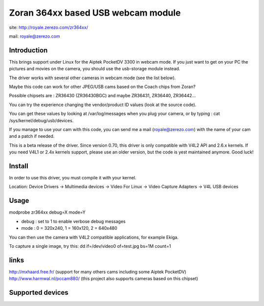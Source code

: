 .. SPDX-License-Identifier: GPL-2.0

Zoran 364xx based USB webcam module
===================================

site: http://royale.zerezo.com/zr364xx/

mail: royale@zerezo.com

.. yeste::

   This documentation is outdated

Introduction
------------


This brings support under Linux for the Aiptek PocketDV 3300 in webcam
mode. If you just want to get on your PC the pictures and movies on the
camera, you should use the usb-storage module instead.

The driver works with several other cameras in webcam mode (see the list
below).

Maybe this code can work for other JPEG/USB cams based on the Coach
chips from Zoran?

Possible chipsets are : ZR36430 (ZR36430BGC) and
maybe ZR36431, ZR36440, ZR36442...

You can try the experience changing the vendor/product ID values (look
at the source code).

You can get these values by looking at /var/log/messages when you plug
your camera, or by typing : cat /sys/kernel/debug/usb/devices.

If you manage to use your cam with this code, you can send me a mail
(royale@zerezo.com) with the name of your cam and a patch if needed.

This is a beta release of the driver. Since version 0.70, this driver is
only compatible with V4L2 API and 2.6.x kernels. If you need V4L1 or
2.4x kernels support, please use an older version, but the code is yest
maintained anymore. Good luck!

Install
-------

In order to use this driver, you must compile it with your kernel.

Location: Device Drivers -> Multimedia devices -> Video For Linux -> Video Capture Adapters -> V4L USB devices

Usage
-----

modprobe zr364xx debug=X mode=Y

- debug      : set to 1 to enable verbose debug messages
- mode       : 0 = 320x240, 1 = 160x120, 2 = 640x480

You can then use the camera with V4L2 compatible applications, for
example Ekiga.

To capture a single image, try this: dd if=/dev/video0 of=test.jpg bs=1M
count=1

links
-----

http://mxhaard.free.fr/ (support for many others cams including some Aiptek PocketDV)
http://www.harmwal.nl/pccam880/ (this project also supports cameras based on this chipset)

Supported devices
-----------------

======  =======  ==============  ====================
Vendor  Product  Distributor     Model
======  =======  ==============  ====================
0x08ca  0x0109   Aiptek          PocketDV 3300
0x08ca  0x0109   Maxell          Maxcam PRO DV3
0x041e  0x4024   Creative        PC-CAM 880
0x0d64  0x0108   Aiptek          Fidelity 3200
0x0d64  0x0108   Praktica        DCZ 1.3 S
0x0d64  0x0108   Genius          Digital Camera (?)
0x0d64  0x0108   DXG Techyeslogy  Fashion Cam
0x0546  0x3187   Polaroid        iON 230
0x0d64  0x3108   Praktica        Exakta DC 2200
0x0d64  0x3108   Genius          G-Shot D211
0x0595  0x4343   Concord         Eye-Q Duo 1300
0x0595  0x4343   Concord         Eye-Q Duo 2000
0x0595  0x4343   Fujifilm        EX-10
0x0595  0x4343   Ricoh           RDC-6000
0x0595  0x4343   Digitrex        DSC 1300
0x0595  0x4343   Firstline       FDC 2000
0x0bb0  0x500d   Concord         EyeQ Go Wireless
0x0feb  0x2004   CRS Electronic  3.3 Digital Camera
0x0feb  0x2004   Packard Bell    DSC-300
0x055f  0xb500   Mustek          MDC 3000
0x08ca  0x2062   Aiptek          PocketDV 5700
0x052b  0x1a18   Chiphead        Megapix V12
0x04c8  0x0729   Konica          Revio 2
0x04f2  0xa208   Creative        PC-CAM 850
0x0784  0x0040   Traveler        Slimline X5
0x06d6  0x0034   Trust           Powerc@m 750
0x0a17  0x0062   Pentax          Optio 50L
0x06d6  0x003b   Trust           Powerc@m 970Z
0x0a17  0x004e   Pentax          Optio 50
0x041e  0x405d   Creative        DiVi CAM 516
0x08ca  0x2102   Aiptek          DV T300
0x06d6  0x003d   Trust           Powerc@m 910Z
======  =======  ==============  ====================
